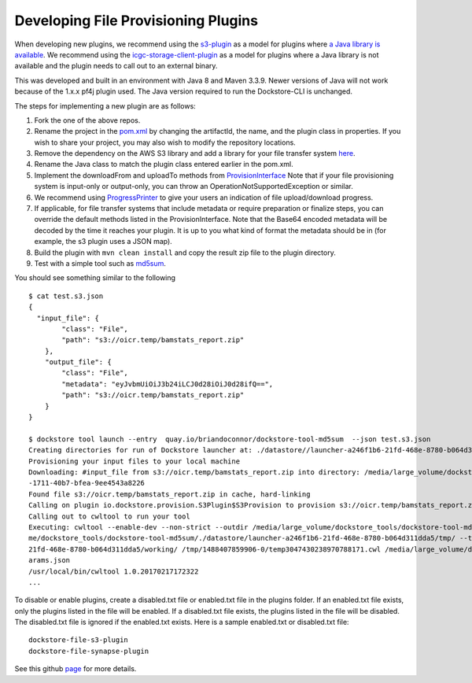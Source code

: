 Developing File Provisioning Plugins
====================================

When developing new plugins, we recommend using the
`s3-plugin <https://github.com/dockstore/s3-plugin>`__ as a model for
plugins where `a Java library is
available <https://aws.amazon.com/sdk-for-java/>`__. We recommend using
the
`icgc-storage-client-plugin <https://github.com/dockstore/icgc-storage-client-plugin>`__
as a model for plugins where a Java library is not available and the
plugin needs to call out to an external binary.

This was developed and built in an environment with Java 8 and Maven 3.3.9. Newer versions of Java will not work because of the 1.x.x pf4j plugin used.
The Java version required to run the Dockstore-CLI is unchanged.

The steps for implementing a new plugin are as follows:

1. Fork the one of the above repos.
2. Rename the project in the
   `pom.xml <https://github.com/dockstore/s3-plugin/blob/master/pom.xml#L6>`__
   by changing the artifactId, the name, and the plugin class in
   properties. If you wish to share your project, you may also wish to
   modify the repository locations.
3. Remove the dependency on the AWS S3 library and add a library for
   your file transfer system
   `here <https://github.com/dockstore/s3-plugin/blob/master/pom.xml#L200>`__.
4. Rename the Java class to match the plugin class entered earlier in
   the pom.xml.
5. Implement the downloadFrom and uploadTo methods from
   `ProvisionInterface <https://github.com/dockstore/dockstore/blob/master/dockstore-file-plugin-parent/src/main/java/io/dockstore/provision/ProvisionInterface.java>`__
   Note that if your file provisioning system is input-only or
   output-only, you can throw an OperationNotSupportedException or
   similar.
6. We recommend using
   `ProgressPrinter <https://github.com/dockstore/dockstore/blob/master/dockstore-file-plugin-parent/src/main/java/io/dockstore/provision/ProgressPrinter.java>`__
   to give your users an indication of file upload/download progress.
7. If applicable, for file transfer systems that include metadata or
   require preparation or finalize steps, you can override the default
   methods listed in the ProvisionInterface. Note that the Base64
   encoded metadata will be decoded by the time it reaches your plugin.
   It is up to you what kind of format the metadata should be in (for
   example, the s3 plugin uses a JSON map).
8. Build the plugin with ``mvn clean install`` and copy the result zip
   file to the plugin directory.
9. Test with a simple tool such as
   `md5sum <https://github.com/briandoconnor/dockstore-tool-md5sum>`__.

You should see something similar to the following

::

    $ cat test.s3.json
    {
      "input_file": {
            "class": "File",
            "path": "s3://oicr.temp/bamstats_report.zip"
        },
        "output_file": {
            "class": "File",
            "metadata": "eyJvbmUiOiJ3b24iLCJ0d28iOiJ0d28ifQ==",
            "path": "s3://oicr.temp/bamstats_report.zip"
        }
    }

    $ dockstore tool launch --entry  quay.io/briandoconnor/dockstore-tool-md5sum  --json test.s3.json
    Creating directories for run of Dockstore launcher at: ./datastore//launcher-a246f1b6-21fd-468e-8780-b064d311dda5
    Provisioning your input files to your local machine
    Downloading: #input_file from s3://oicr.temp/bamstats_report.zip into directory: /media/large_volume/dockstore_tools/dockstore-tool-md5sum/./datastore/launcher-a246f1b6-21fd-468e-8780-b064d311dda5/inputs/73b70f11
    -1711-40b7-bfea-9ee4543a8226
    Found file s3://oicr.temp/bamstats_report.zip in cache, hard-linking
    Calling on plugin io.dockstore.provision.S3Plugin$S3Provision to provision s3://oicr.temp/bamstats_report.zip
    Calling out to cwltool to run your tool
    Executing: cwltool --enable-dev --non-strict --outdir /media/large_volume/dockstore_tools/dockstore-tool-md5sum/./datastore/launcher-a246f1b6-21fd-468e-8780-b064d311dda5/outputs/ --tmpdir-prefix /media/large_volu
    me/dockstore_tools/dockstore-tool-md5sum/./datastore/launcher-a246f1b6-21fd-468e-8780-b064d311dda5/tmp/ --tmp-outdir-prefix /media/large_volume/dockstore_tools/dockstore-tool-md5sum/./datastore/launcher-a246f1b6-
    21fd-468e-8780-b064d311dda5/working/ /tmp/1488407859906-0/temp3047430238970788171.cwl /media/large_volume/dockstore_tools/dockstore-tool-md5sum/./datastore/launcher-a246f1b6-21fd-468e-8780-b064d311dda5/workflow_p
    arams.json
    /usr/local/bin/cwltool 1.0.20170217172322
    ...

To disable or enable plugins, create a disabled.txt file or enabled.txt
file in the plugins folder. If an enabled.txt file exists, only the
plugins listed in the file will be enabled. If a disabled.txt file
exists, the plugins listed in the file will be disabled. The
disabled.txt file is ignored if the enabled.txt exists. Here is a sample
enabled.txt or disabled.txt file:

::

    dockstore-file-s3-plugin
    dockstore-file-synapse-plugin

See this github
`page <https://github.com/pf4j/pf4j>`__ for
more details.

.. discourse::
    :topic_identifier: 1839
